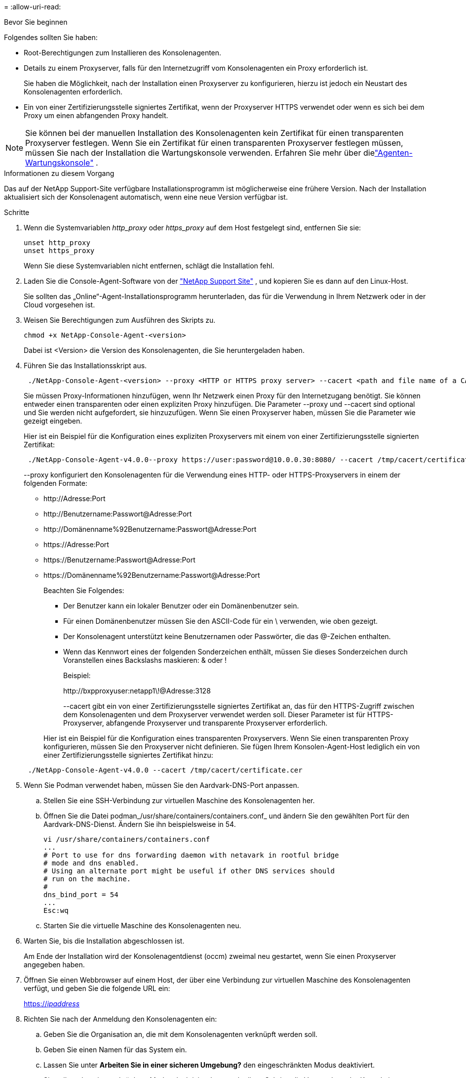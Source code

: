 = 
:allow-uri-read: 


.Bevor Sie beginnen
Folgendes sollten Sie haben:

* Root-Berechtigungen zum Installieren des Konsolenagenten.
* Details zu einem Proxyserver, falls für den Internetzugriff vom Konsolenagenten ein Proxy erforderlich ist.
+
Sie haben die Möglichkeit, nach der Installation einen Proxyserver zu konfigurieren, hierzu ist jedoch ein Neustart des Konsolenagenten erforderlich.

* Ein von einer Zertifizierungsstelle signiertes Zertifikat, wenn der Proxyserver HTTPS verwendet oder wenn es sich bei dem Proxy um einen abfangenden Proxy handelt.



NOTE: Sie können bei der manuellen Installation des Konsolenagenten kein Zertifikat für einen transparenten Proxyserver festlegen.  Wenn Sie ein Zertifikat für einen transparenten Proxyserver festlegen müssen, müssen Sie nach der Installation die Wartungskonsole verwenden. Erfahren Sie mehr über dielink:reference-connector-maint-console.html["Agenten-Wartungskonsole"] .

.Informationen zu diesem Vorgang
Das auf der NetApp Support-Site verfügbare Installationsprogramm ist möglicherweise eine frühere Version.  Nach der Installation aktualisiert sich der Konsolenagent automatisch, wenn eine neue Version verfügbar ist.

.Schritte
. Wenn die Systemvariablen _http_proxy_ oder _https_proxy_ auf dem Host festgelegt sind, entfernen Sie sie:
+
[source, cli]
----
unset http_proxy
unset https_proxy
----
+
Wenn Sie diese Systemvariablen nicht entfernen, schlägt die Installation fehl.

. Laden Sie die Console-Agent-Software von der https://mysupport.netapp.com/site/products/all/details/cloud-manager/downloads-tab["NetApp Support Site"^] , und kopieren Sie es dann auf den Linux-Host.
+
Sie sollten das „Online“-Agent-Installationsprogramm herunterladen, das für die Verwendung in Ihrem Netzwerk oder in der Cloud vorgesehen ist.

. Weisen Sie Berechtigungen zum Ausführen des Skripts zu.
+
[source, cli]
----
chmod +x NetApp-Console-Agent-<version>
----
+
Dabei ist <Version> die Version des Konsolenagenten, die Sie heruntergeladen haben.

. Führen Sie das Installationsskript aus.
+
[source, cli]
----
 ./NetApp-Console-Agent-<version> --proxy <HTTP or HTTPS proxy server> --cacert <path and file name of a CA-signed certificate>
----
+
Sie müssen Proxy-Informationen hinzufügen, wenn Ihr Netzwerk einen Proxy für den Internetzugang benötigt.  Sie können entweder einen transparenten oder einen expliziten Proxy hinzufügen.  Die Parameter --proxy und --cacert sind optional und Sie werden nicht aufgefordert, sie hinzuzufügen.  Wenn Sie einen Proxyserver haben, müssen Sie die Parameter wie gezeigt eingeben.

+
Hier ist ein Beispiel für die Konfiguration eines expliziten Proxyservers mit einem von einer Zertifizierungsstelle signierten Zertifikat:

+
[source, cli]
----
 ./NetApp-Console-Agent-v4.0.0--proxy https://user:password@10.0.0.30:8080/ --cacert /tmp/cacert/certificate.cer
----
+
--proxy konfiguriert den Konsolenagenten für die Verwendung eines HTTP- oder HTTPS-Proxyservers in einem der folgenden Formate:

+
** \http://Adresse:Port
** \http://Benutzername:Passwort@Adresse:Port
** \http://Domänenname%92Benutzername:Passwort@Adresse:Port
** \https://Adresse:Port
** \https://Benutzername:Passwort@Adresse:Port
** \https://Domänenname%92Benutzername:Passwort@Adresse:Port
+
Beachten Sie Folgendes:

+
*** Der Benutzer kann ein lokaler Benutzer oder ein Domänenbenutzer sein.
*** Für einen Domänenbenutzer müssen Sie den ASCII-Code für ein \ verwenden, wie oben gezeigt.
*** Der Konsolenagent unterstützt keine Benutzernamen oder Passwörter, die das @-Zeichen enthalten.
*** Wenn das Kennwort eines der folgenden Sonderzeichen enthält, müssen Sie dieses Sonderzeichen durch Voranstellen eines Backslashs maskieren: & oder !
+
Beispiel:

+
\http://bxpproxyuser:netapp1\!@Adresse:3128

+
--cacert gibt ein von einer Zertifizierungsstelle signiertes Zertifikat an, das für den HTTPS-Zugriff zwischen dem Konsolenagenten und dem Proxyserver verwendet werden soll.  Dieser Parameter ist für HTTPS-Proxyserver, abfangende Proxyserver und transparente Proxyserver erforderlich.



+
Hier ist ein Beispiel für die Konfiguration eines transparenten Proxyservers.  Wenn Sie einen transparenten Proxy konfigurieren, müssen Sie den Proxyserver nicht definieren.  Sie fügen Ihrem Konsolen-Agent-Host lediglich ein von einer Zertifizierungsstelle signiertes Zertifikat hinzu:



+
[source, cli]
----
 ./NetApp-Console-Agent-v4.0.0 --cacert /tmp/cacert/certificate.cer
----
. Wenn Sie Podman verwendet haben, müssen Sie den Aardvark-DNS-Port anpassen.
+
.. Stellen Sie eine SSH-Verbindung zur virtuellen Maschine des Konsolenagenten her.
.. Öffnen Sie die Datei podman_/usr/share/containers/containers.conf_ und ändern Sie den gewählten Port für den Aardvark-DNS-Dienst.  Ändern Sie ihn beispielsweise in 54.
+
[source, cli]
----
vi /usr/share/containers/containers.conf
...
# Port to use for dns forwarding daemon with netavark in rootful bridge
# mode and dns enabled.
# Using an alternate port might be useful if other DNS services should
# run on the machine.
#
dns_bind_port = 54
...
Esc:wq
----
.. Starten Sie die virtuelle Maschine des Konsolenagenten neu.




. Warten Sie, bis die Installation abgeschlossen ist.
+
Am Ende der Installation wird der Konsolenagentdienst (occm) zweimal neu gestartet, wenn Sie einen Proxyserver angegeben haben.

. Öffnen Sie einen Webbrowser auf einem Host, der über eine Verbindung zur virtuellen Maschine des Konsolenagenten verfügt, und geben Sie die folgende URL ein:
+
https://_ipaddress_[]

. Richten Sie nach der Anmeldung den Konsolenagenten ein:
+
.. Geben Sie die Organisation an, die mit dem Konsolenagenten verknüpft werden soll.
.. Geben Sie einen Namen für das System ein.
.. Lassen Sie unter *Arbeiten Sie in einer sicheren Umgebung?* den eingeschränkten Modus deaktiviert.
+
Sie sollten den eingeschränkten Modus deaktiviert lassen, da diese Schritte die Verwendung der Konsole im Standardmodus beschreiben.  Sie sollten den eingeschränkten Modus nur aktivieren, wenn Sie über eine sichere Umgebung verfügen und dieses Konto von den Backend-Diensten trennen möchten.  Wenn das der Fall ist,link:task-quick-start-restricted-mode.html["Befolgen Sie die Schritte, um mit der NetApp Konsole im eingeschränkten Modus zu beginnen"] .

.. Wählen Sie *Los geht's*.



